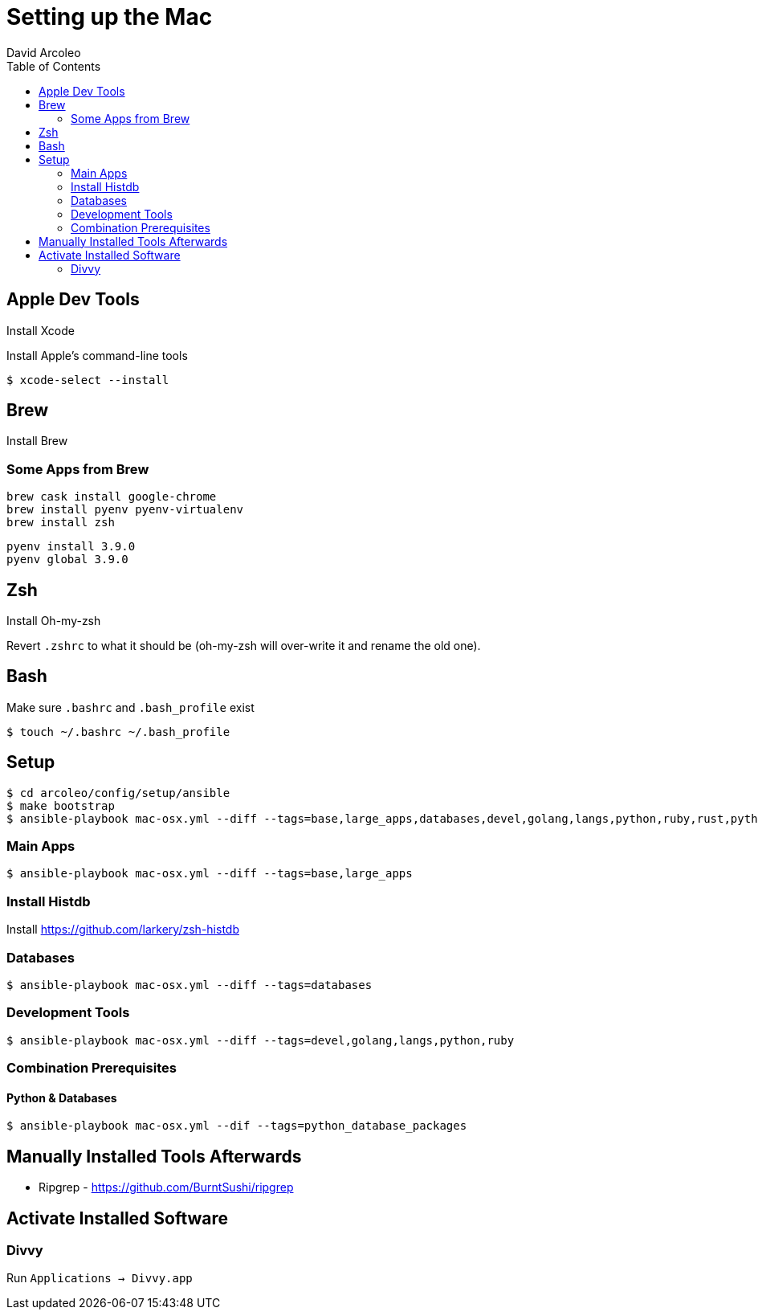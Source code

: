 = Setting up the Mac
  David Arcoleo
:toc:

== Apple Dev Tools

Install Xcode

Install Apple's command-line tools

[source,bash]
----
$ xcode-select --install
----

== Brew

Install Brew

=== Some Apps from Brew

----
brew cask install google-chrome
brew install pyenv pyenv-virtualenv
brew install zsh
----

----
pyenv install 3.9.0
pyenv global 3.9.0
----

== Zsh

Install Oh-my-zsh

Revert `.zshrc` to what it should be (oh-my-zsh will over-write it and rename the old one).




== Bash

Make sure `.bashrc` and `.bash_profile` exist

----
$ touch ~/.bashrc ~/.bash_profile
----

== Setup

----
$ cd arcoleo/config/setup/ansible
$ make bootstrap
$ ansible-playbook mac-osx.yml --diff --tags=base,large_apps,databases,devel,golang,langs,python,ruby,rust,python_database_packages
----

=== Main Apps

----
$ ansible-playbook mac-osx.yml --diff --tags=base,large_apps
----

=== Install Histdb

Install https://github.com/larkery/zsh-histdb

=== Databases

----
$ ansible-playbook mac-osx.yml --diff --tags=databases
----

=== Development Tools

----
$ ansible-playbook mac-osx.yml --diff --tags=devel,golang,langs,python,ruby
----

=== Combination Prerequisites

==== Python & Databases

----
$ ansible-playbook mac-osx.yml --dif --tags=python_database_packages
----

== Manually Installed Tools Afterwards

* Ripgrep - https://github.com/BurntSushi/ripgrep

== Activate Installed Software

=== Divvy

Run `Applications -> Divvy.app`
